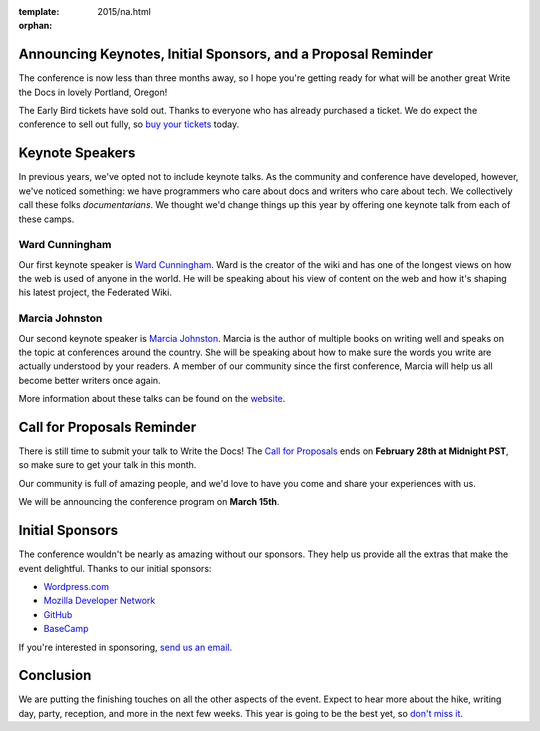 :template: 2015/na.html
:orphan:

Announcing Keynotes, Initial Sponsors, and a Proposal Reminder
--------------------------------------------------------------

The conference is now less than three months away, so I hope you're
getting ready for what will be another great Write the Docs in lovely
Portland, Oregon!

The Early Bird tickets have sold out. Thanks to everyone who has already
purchased a ticket. We do expect the conference to sell out fully, so
`buy your
tickets <https://ti.to/writethedocs/write-the-docs-na-2015/>`__ today.

Keynote Speakers
----------------

In previous years, we've opted not to include keynote talks. As the
community and conference have developed, however, we've noticed
something: we have programmers who care about docs and writers who care
about tech. We collectively call these folks *documentarians*. We
thought we'd change things up this year by offering one keynote talk
from each of these camps.

Ward Cunningham
^^^^^^^^^^^^^^^

Our first keynote speaker is `Ward
Cunningham <http://en.wikipedia.org/wiki/Ward_Cunningham>`__. Ward is
the creator of the wiki and has one of the longest views on how the web
is used of anyone in the world. He will be speaking about his view of
content on the web and how it's shaping his latest project, the
Federated Wiki.

Marcia Johnston
^^^^^^^^^^^^^^^

Our second keynote speaker is `Marcia
Johnston <http://howtowriteeverything.com/marcia-riefer-johnston-bio/>`__.
Marcia is the author of multiple books on writing well and speaks on the
topic at conferences around the country. She will be speaking about how
to make sure the words you write are actually understood by your
readers. A member of our community since the first conference, Marcia
will help us all become better writers once again.

More information about these talks can be found on the
`website <http://www.writethedocs.org/conf/na/2015/#speakers>`__.

Call for Proposals Reminder
---------------------------

There is still time to submit your talk to Write the Docs! The `Call for
Proposals <http://www.writethedocs.org/conf/na/cfp/>`__ ends on
**February 28th at Midnight PST**, so make sure to get your talk in this
month.

Our community is full of amazing people, and we'd love to have you come
and share your experiences with us.

We will be announcing the conference program on **March 15th**.

Initial Sponsors
----------------

The conference wouldn't be nearly as amazing without our sponsors. They
help us provide all the extras that make the event delightful. Thanks to
our initial sponsors:

-  `Wordpress.com <https://wordpress.com/>`__
-  `Mozilla Developer Network <https://developer.mozilla.org/en-US/>`__
-  `GitHub <https://github.com/>`__
-  `BaseCamp <http://basecamp.com/>`__

If you're interested in sponsoring, `send us an
email <mailto:sponsorship@writethedocs.org>`__.

Conclusion
----------

We are putting the finishing touches on all the other aspects of the
event. Expect to hear more about the hike, writing day, party,
reception, and more in the next few weeks. This year is going to be the
best yet, so `don't miss
it <https://ti.to/writethedocs/write-the-docs-na-2015/>`__.
